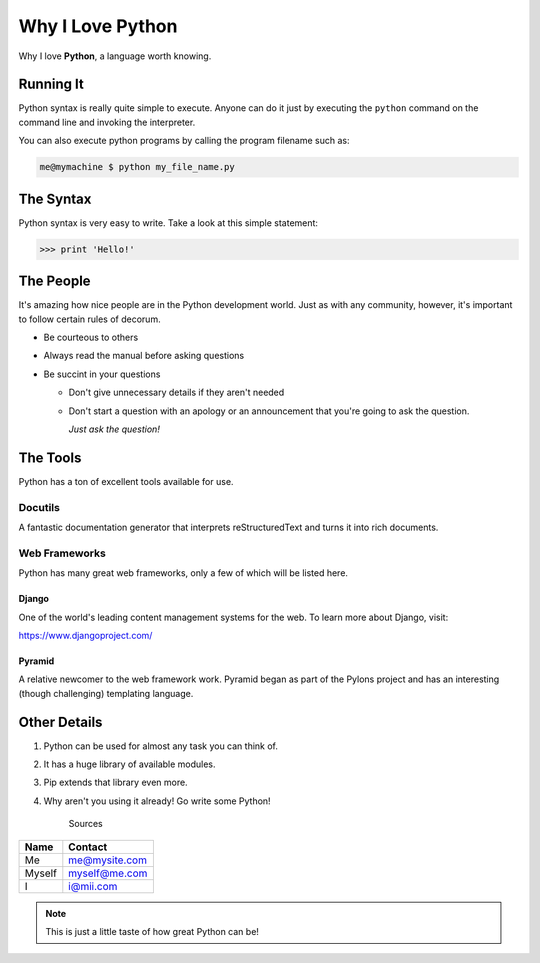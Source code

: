 =================
Why I Love Python
=================

Why I love **Python**, a language worth knowing.

##########
Running It
##########

Python syntax is really quite simple to execute.  Anyone can do it just by
executing the ``python`` command on the command line and invoking the interpreter.

You can also execute python programs by calling the program filename such as:

.. code:: console

    me@mymachine $ python my_file_name.py

##########
The Syntax
##########

Python syntax is very easy to write.  Take a look at this simple statement:

.. code:: python

    >>> print 'Hello!'

##########
The People
##########

It's amazing how nice people are in the Python development world.  Just as with
any community, however, it's important to follow certain rules of decorum.

- Be courteous to others

- Always read the manual before asking questions

- Be succint in your questions

  - Don't give unnecessary details if they aren't needed

  - Don't start a question with an apology or an announcement that you're going to ask the question.

    *Just ask the question!*

#########
The Tools
#########

Python has a ton of excellent tools available for use.

Docutils
::::::::

A fantastic documentation generator that interprets reStructuredText and turns
it into rich documents.

Web Frameworks
::::::::::::::

Python has many great web frameworks, only a few of which will be listed here.

Django
``````

One of the world's leading content management systems for the web.  To learn more
about Django, visit:

https://www.djangoproject.com/

Pyramid
```````

A relative newcomer to the web framework work.  Pyramid began as part of the
Pylons project and has an interesting (though challenging) templating language.

#############
Other Details
#############

1.  Python can be used for almost any task you can think of.
2.  It has a huge library of available modules.
3.  Pip extends that library even more.
4.  Why aren't you using it already!  Go write some Python!

       Sources

======  =============
Name    Contact
======  =============
Me      me@mysite.com
Myself  myself@me.com
I       i@mii.com
======  =============

.. note::

    This is just a little taste of how great Python can be!

